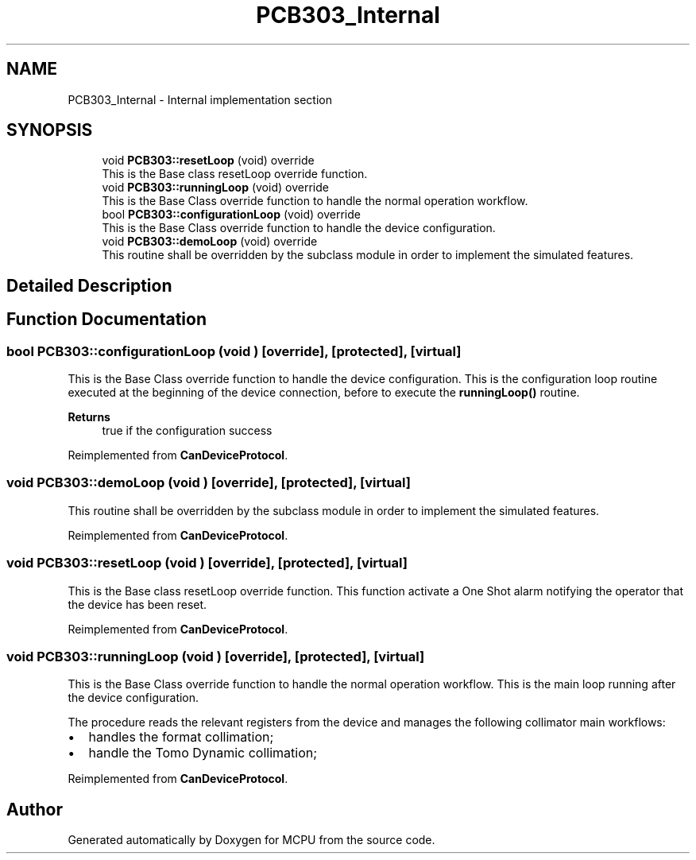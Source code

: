 .TH "PCB303_Internal" 3 "MCPU" \" -*- nroff -*-
.ad l
.nh
.SH NAME
PCB303_Internal \- Internal implementation section
.SH SYNOPSIS
.br
.PP

.in +1c
.ti -1c
.RI "void \fBPCB303::resetLoop\fP (void) override"
.br
.RI "This is the Base class resetLoop override function\&. "
.ti -1c
.RI "void \fBPCB303::runningLoop\fP (void) override"
.br
.RI "This is the Base Class override function to handle the normal operation workflow\&. "
.ti -1c
.RI "bool \fBPCB303::configurationLoop\fP (void) override"
.br
.RI "This is the Base Class override function to handle the device configuration\&. "
.ti -1c
.RI "void \fBPCB303::demoLoop\fP (void) override"
.br
.RI "This routine shall be overridden by the subclass module in order to implement the simulated features\&. "
.in -1c
.SH "Detailed Description"
.PP 

.SH "Function Documentation"
.PP 
.SS "bool PCB303::configurationLoop (void )\fR [override]\fP, \fR [protected]\fP, \fR [virtual]\fP"

.PP
This is the Base Class override function to handle the device configuration\&. This is the configuration loop routine executed at the beginning of the device connection, before to execute the \fBrunningLoop()\fP routine\&.

.PP
\fBReturns\fP
.RS 4
true if the configuration success
.RE
.PP

.PP
Reimplemented from \fBCanDeviceProtocol\fP\&.
.SS "void PCB303::demoLoop (void )\fR [override]\fP, \fR [protected]\fP, \fR [virtual]\fP"

.PP
This routine shall be overridden by the subclass module in order to implement the simulated features\&. 
.PP
Reimplemented from \fBCanDeviceProtocol\fP\&.
.SS "void PCB303::resetLoop (void )\fR [override]\fP, \fR [protected]\fP, \fR [virtual]\fP"

.PP
This is the Base class resetLoop override function\&. This function activate a One Shot alarm notifying the operator that the device has been reset\&.
.PP
Reimplemented from \fBCanDeviceProtocol\fP\&.
.SS "void PCB303::runningLoop (void )\fR [override]\fP, \fR [protected]\fP, \fR [virtual]\fP"

.PP
This is the Base Class override function to handle the normal operation workflow\&. This is the main loop running after the device configuration\&.

.PP
The procedure reads the relevant registers from the device and manages the following collimator main workflows:
.IP "\(bu" 2
handles the format collimation;
.IP "\(bu" 2
handle the Tomo Dynamic collimation;
.PP

.PP
Reimplemented from \fBCanDeviceProtocol\fP\&.
.SH "Author"
.PP 
Generated automatically by Doxygen for MCPU from the source code\&.

